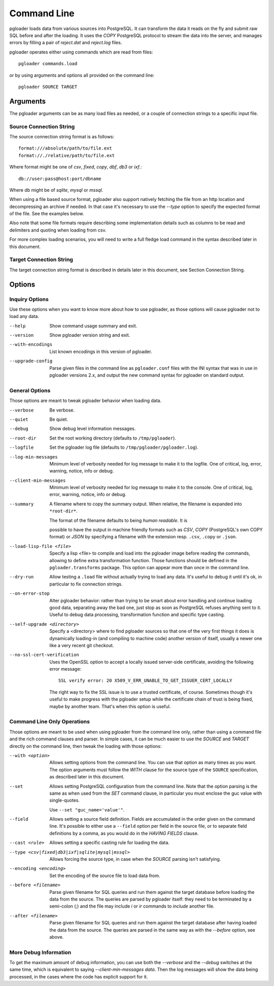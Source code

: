Command Line
============

pgloader loads data from various sources into PostgreSQL. It can
transform the data it reads on the fly and submit raw SQL before and
after the loading.  It uses the `COPY` PostgreSQL protocol to stream
the data into the server, and manages errors by filling a pair of
*reject.dat* and *reject.log* files.

pgloader operates either using commands which are read from files::

    pgloader commands.load

or by using arguments and options all provided on the command line::

    pgloader SOURCE TARGET

Arguments
---------

The pgloader arguments can be as many load files as needed, or a couple of
connection strings to a specific input file.

Source Connection String
^^^^^^^^^^^^^^^^^^^^^^^^

The source connection string format is as follows::

    format:///absolute/path/to/file.ext
    format://./relative/path/to/file.ext

Where format might be one of `csv`, `fixed`, `copy`, `dbf`, `db3` or `ixf`.::

    db://user:pass@host:port/dbname

Where db might be of `sqlite`, `mysql` or `mssql`.

When using a file based source format, pgloader also support natively
fetching the file from an http location and decompressing an archive if
needed. In that case it's necessary to use the `--type` option to specify
the expected format of the file. See the examples below.

Also note that some file formats require describing some implementation
details such as columns to be read and delimiters and quoting when loading
from csv.

For more complex loading scenarios, you will need to write a full fledge
load command in the syntax described later in this document.

Target Connection String
^^^^^^^^^^^^^^^^^^^^^^^^

The target connection string format is described in details later in this
document, see Section Connection String.

Options
-------

Inquiry Options
^^^^^^^^^^^^^^^

Use these options when you want to know more about how to use pgloader, as
those options will cause pgloader not to load any data.

--help

    Show command usage summary and exit.

--version

    Show pgloader version string and exit.

--with-encodings

    List known encodings in this version of pgloader.

--upgrade-config
    
    Parse given files in the command line as ``pgloader.conf`` files with
    the INI syntax that was in use in pgloader versions 2.x, and output the
    new command syntax for pgloader on standard output.


General Options
^^^^^^^^^^^^^^^

Those options are meant to tweak pgloader behavior when loading data.

--verbose
    
    Be verbose.

--quiet
    
    Be quiet.

--debug
    
    Show debug level information messages.

--root-dir
    
    Set the root working directory (defaults to ``/tmp/pgloader``).

--logfile
    
    Set the pgloader log file (defaults to ``/tmp/pgloader/pgloader.log``).

--log-min-messages
    
    Minimum level of verbosity needed for log message to make it to the
    logfile. One of critical, log, error, warning, notice, info or debug.

--client-min-messages
    
    Minimum level of verbosity needed for log message to make it to the
    console. One of critical, log, error, warning, notice, info or debug.

--summary
    
    A filename where to copy the summary output. When relative, the filename
    is expanded into ``*root-dir*``.

    The format of the filename defaults to being *human readable*. It is

    possible to have the output in machine friendly formats such as *CSV*,
    *COPY* (PostgreSQL's own COPY format) or *JSON* by specifying a filename
    with the extension resp. ``.csv``, ``.copy`` or ``.json``.

--load-lisp-file <file>
    
    Specify a lisp <file> to compile and load into the pgloader image before
    reading the commands, allowing to define extra transformation function.
    Those functions should be defined in the ``pgloader.transforms``
    package. This option can appear more than once in the command line.

--dry-run

    Allow testing a ``.load`` file without actually trying to load any data.
    It's useful to debug it until it's ok, in particular to fix connection
    strings.

--on-error-stop

    Alter pgloader behavior: rather than trying to be smart about error
    handling and continue loading good data, separating away the bad one,
    just stop as soon as PostgreSQL refuses anything sent to it. Useful to
    debug data processing, transformation function and specific type
    casting.

--self-upgrade <directory>

    Specify a <directory> where to find pgloader sources so that one of the
    very first things it does is dynamically loading-in (and compiling to
    machine code) another version of itself, usually a newer one like a very
    recent git checkout.

--no-ssl-cert-verification

    Uses the OpenSSL option to accept a locally issued server-side
    certificate, avoiding the following error message::

      SSL verify error: 20 X509_V_ERR_UNABLE_TO_GET_ISSUER_CERT_LOCALLY

    The right way to fix the SSL issue is to use a trusted certificate, of
    course. Sometimes though it's useful to make progress with the pgloader
    setup while the certificate chain of trust is being fixed, maybe by
    another team. That's when this option is useful.

Command Line Only Operations
^^^^^^^^^^^^^^^^^^^^^^^^^^^^

Those options are meant to be used when using pgloader from the command line
only, rather than using a command file and the rich command clauses and
parser. In simple cases, it can be much easier to use the *SOURCE* and
*TARGET* directly on the command line, then tweak the loading with those
options:

--with <option>

    Allows setting options from the command line. You can use that option as
    many times as you want. The option arguments must follow the *WITH*
    clause for the source type of the ``SOURCE`` specification, as described
    later in this document.

--set

    Allows setting PostgreSQL configuration from the command line. Note that
    the option parsing is the same as when used from the *SET* command
    clause, in particular you must enclose the guc value with single-quotes.

    Use ``--set "guc_name='value'"``.

--field

    Allows setting a source field definition. Fields are accumulated in the
    order given on the command line. It's possible to either use a
    ``--field`` option per field in the source file, or to separate field
    definitions by a comma, as you would do in the *HAVING FIELDS* clause.

--cast <rule>

    Allows setting a specific casting rule for loading the data.

--type <csv|fixed|db3|ixf|sqlite|mysql|mssql>

    Allows forcing the source type, in case when the *SOURCE* parsing isn't
    satisfying.

--encoding <encoding>

    Set the encoding of the source file to load data from.

--before <filename>

    Parse given filename for SQL queries and run them against the target
    database before loading the data from the source. The queries are parsed
    by pgloader itself: they need to be terminated by a semi-colon (;) and
    the file may include `\i` or `\ir` commands to *include* another file.

--after <filename>

    Parse given filename for SQL queries and run them against the target
    database after having loaded the data from the source. The queries are
    parsed in the same way as with the `--before` option, see above.

More Debug Information
^^^^^^^^^^^^^^^^^^^^^^

To get the maximum amount of debug information, you can use both the
`--verbose` and the `--debug` switches at the same time, which is equivalent
to saying `--client-min-messages data`. Then the log messages will show the
data being processed, in the cases where the code has explicit support for
it.

